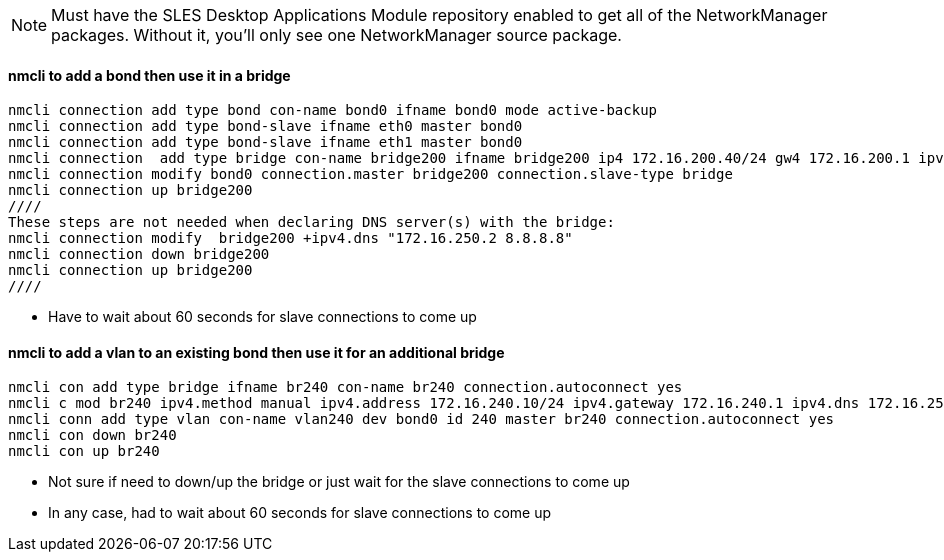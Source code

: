 NOTE: Must have the SLES Desktop Applications Module repository enabled to get all of the NetworkManager packages. Without it, you'll only see one NetworkManager source package.


#### nmcli to add a bond then use it in a bridge
----
nmcli connection add type bond con-name bond0 ifname bond0 mode active-backup 
nmcli connection add type bond-slave ifname eth0 master bond0
nmcli connection add type bond-slave ifname eth1 master bond0
nmcli connection  add type bridge con-name bridge200 ifname bridge200 ip4 172.16.200.40/24 gw4 172.16.200.1 ipv4.dns 172.16.250.2
nmcli connection modify bond0 connection.master bridge200 connection.slave-type bridge
nmcli connection up bridge200 
////
These steps are not needed when declaring DNS server(s) with the bridge: 
nmcli connection modify  bridge200 +ipv4.dns "172.16.250.2 8.8.8.8"
nmcli connection down bridge200  
nmcli connection up bridge200 
////
----
* Have to wait about 60 seconds for slave connections to come up

#### nmcli to add a vlan to an existing bond then use it for an additional bridge
----
nmcli con add type bridge ifname br240 con-name br240 connection.autoconnect yes
nmcli c mod br240 ipv4.method manual ipv4.address 172.16.240.10/24 ipv4.gateway 172.16.240.1 ipv4.dns 172.16.250.2
nmcli conn add type vlan con-name vlan240 dev bond0 id 240 master br240 connection.autoconnect yes
nmcli con down br240
nmcli con up br240
----
* Not sure if need to down/up the bridge or just wait for the slave connections to come up
* In any case, had to wait about 60 seconds for slave connections to come up
